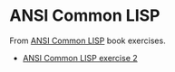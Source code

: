 #+options: toc:nil

* ANSI Common LISP

#+begin_center
From [[http://www.paulgraham.com/acl.html][ANSI Common LISP]] book exercises.
#+end_center

- [[file:docs/exercise-2.org::*ANSI Common LISP exercise 2][ANSI Common LISP exercise 2]]
